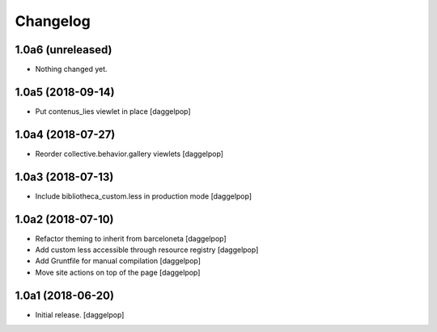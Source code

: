 Changelog
=========


1.0a6 (unreleased)
------------------

- Nothing changed yet.


1.0a5 (2018-09-14)
------------------

- Put contenus_lies viewlet in place
  [daggelpop]


1.0a4 (2018-07-27)
------------------

- Reorder collective.behavior.gallery viewlets
  [daggelpop]


1.0a3 (2018-07-13)
------------------

- Include bibliotheca_custom.less in production mode
  [daggelpop]


1.0a2 (2018-07-10)
------------------

- Refactor theming to inherit from barceloneta
  [daggelpop]

- Add custom less accessible through resource registry
  [daggelpop]

- Add Gruntfile for manual compilation
  [daggelpop]

- Move site actions on top of the page
  [daggelpop]


1.0a1 (2018-06-20)
------------------

- Initial release.
  [daggelpop]
